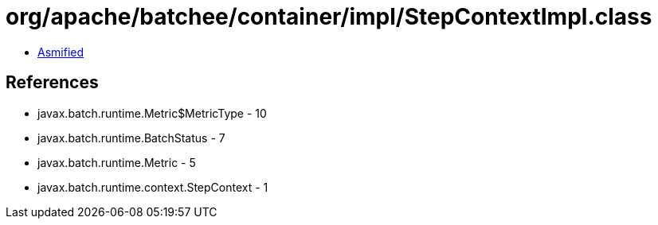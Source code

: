 = org/apache/batchee/container/impl/StepContextImpl.class

 - link:StepContextImpl-asmified.java[Asmified]

== References

 - javax.batch.runtime.Metric$MetricType - 10
 - javax.batch.runtime.BatchStatus - 7
 - javax.batch.runtime.Metric - 5
 - javax.batch.runtime.context.StepContext - 1
